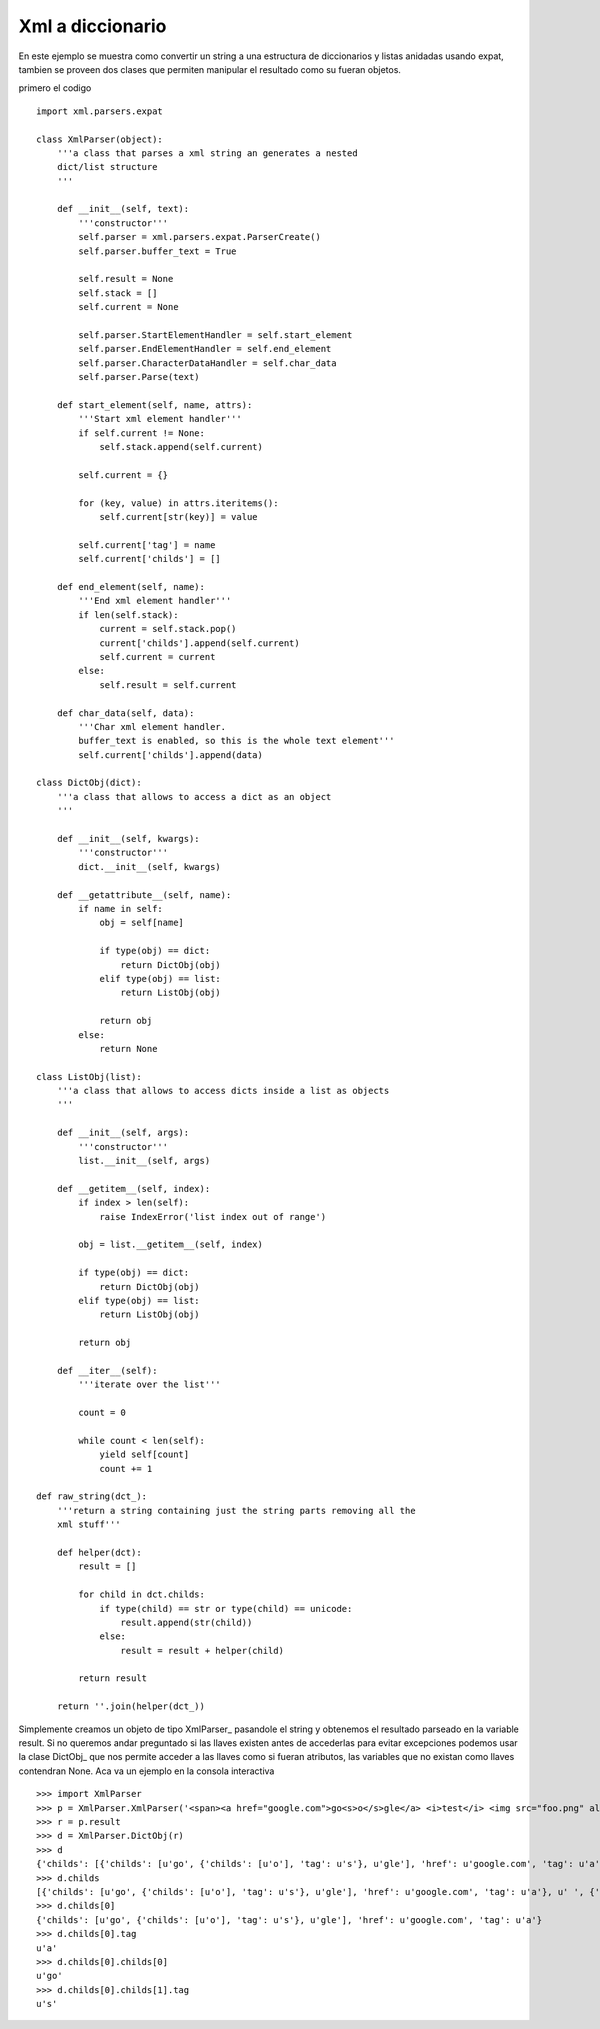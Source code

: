 
Xml a diccionario
-----------------

En este ejemplo se muestra como convertir un string a una estructura de diccionarios y listas anidadas usando expat, tambien se proveen dos clases que permiten manipular el resultado como su fueran objetos.

primero el codigo

::

    import xml.parsers.expat

    class XmlParser(object):
        '''a class that parses a xml string an generates a nested 
        dict/list structure
        '''

        def __init__(self, text):
            '''constructor'''
            self.parser = xml.parsers.expat.ParserCreate()
            self.parser.buffer_text = True

            self.result = None
            self.stack = []
            self.current = None

            self.parser.StartElementHandler = self.start_element
            self.parser.EndElementHandler = self.end_element
            self.parser.CharacterDataHandler = self.char_data
            self.parser.Parse(text)

        def start_element(self, name, attrs):
            '''Start xml element handler'''
            if self.current != None:
                self.stack.append(self.current)

            self.current = {}

            for (key, value) in attrs.iteritems():
                self.current[str(key)] = value

            self.current['tag'] = name
            self.current['childs'] = []

        def end_element(self, name):
            '''End xml element handler'''
            if len(self.stack):
                current = self.stack.pop()
                current['childs'].append(self.current)
                self.current = current
            else:
                self.result = self.current

        def char_data(self, data):
            '''Char xml element handler.
            buffer_text is enabled, so this is the whole text element'''
            self.current['childs'].append(data)

    class DictObj(dict):
        '''a class that allows to access a dict as an object
        '''

        def __init__(self, kwargs):
            '''constructor'''
            dict.__init__(self, kwargs)

        def __getattribute__(self, name):
            if name in self:
                obj = self[name]

                if type(obj) == dict:
                    return DictObj(obj)
                elif type(obj) == list:
                    return ListObj(obj)

                return obj
            else:
                return None

    class ListObj(list):
        '''a class that allows to access dicts inside a list as objects
        '''

        def __init__(self, args):
            '''constructor'''
            list.__init__(self, args)

        def __getitem__(self, index):
            if index > len(self):
                raise IndexError('list index out of range')

            obj = list.__getitem__(self, index)

            if type(obj) == dict:
                return DictObj(obj)
            elif type(obj) == list:
                return ListObj(obj)

            return obj

        def __iter__(self):
            '''iterate over the list'''

            count = 0

            while count < len(self):
                yield self[count]
                count += 1

    def raw_string(dct_):
        '''return a string containing just the string parts removing all the 
        xml stuff'''

        def helper(dct):
            result = []

            for child in dct.childs:
                if type(child) == str or type(child) == unicode:
                    result.append(str(child))
                else:
                    result = result + helper(child)

            return result

        return ''.join(helper(dct_))


Simplemente creamos un objeto de tipo XmlParser_ pasandole el string y obtenemos el resultado parseado en la variable result.  Si no queremos andar preguntado si las llaves existen antes de accederlas para evitar excepciones podemos usar la clase DictObj_ que nos permite acceder a las llaves como si fueran atributos, las variables que no existan como llaves contendran None. Aca va un ejemplo en la consola interactiva

::

    >>> import XmlParser
    >>> p = XmlParser.XmlParser('<span><a href="google.com">go<s>o</s>gle</a> <i>test</i> <img src="foo.png" alt="foo"/> <u>!</u><s>!</s></span>')
    >>> r = p.result
    >>> d = XmlParser.DictObj(r)
    >>> d
    {'childs': [{'childs': [u'go', {'childs': [u'o'], 'tag': u's'}, u'gle'], 'href': u'google.com', 'tag': u'a'}, u' ', {'childs': [u'test'], 'tag': u'i'}, u' ', {'childs': [], 'src': u'foo.png', 'alt': u'foo', 'tag': u'img'}, u' ', {'childs': [u'!'], 'tag': u'u'}, {'childs': [u'!'], 'tag': u's'}], 'tag': u'span'}
    >>> d.childs
    [{'childs': [u'go', {'childs': [u'o'], 'tag': u's'}, u'gle'], 'href': u'google.com', 'tag': u'a'}, u' ', {'childs': [u'test'], 'tag': u'i'}, u' ', {'childs': [], 'src': u'foo.png', 'alt': u'foo', 'tag': u'img'}, u' ', {'childs': [u'!'], 'tag': u'u'}, {'childs': [u'!'], 'tag': u's'}]
    >>> d.childs[0]
    {'childs': [u'go', {'childs': [u'o'], 'tag': u's'}, u'gle'], 'href': u'google.com', 'tag': u'a'}
    >>> d.childs[0].tag
    u'a'
    >>> d.childs[0].childs[0]
    u'go'
    >>> d.childs[0].childs[1].tag
    u's'


.. ############################################################################



